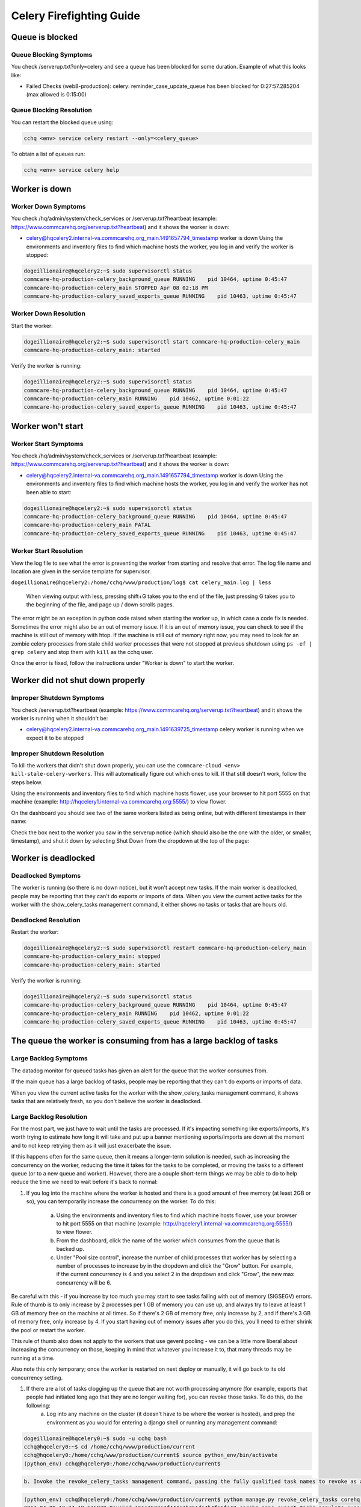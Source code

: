 
=========================
Celery Firefighting Guide
=========================

Queue is blocked
----------------

Queue Blocking Symptoms
~~~~~~~~~~~~~~~~~~~~~~~

You check /serverup.txt?only=celery and see a queue has been blocked for some duration.
Example of what this looks like:

* Failed Checks (web8-production):
  celery: reminder_case_update_queue has been blocked for 0:27:57.285204 (max allowed is 0:15:00)

Queue Blocking Resolution
~~~~~~~~~~~~~~~~~~~~~~~~~

You can restart the blocked queue using:

.. code-block::

   cchq <env> service celery restart --only=<celery_queue>

To obtain a list of queues run:

.. code-block::

   cchq <env> service celery help

Worker is down
--------------

Worker Down Symptoms
~~~~~~~~~~~~~~~~~~~~

You check /hq/admin/system/check_services or /serverup.txt?heartbeat (example: https://www.commcarehq.org/serverup.txt?heartbeat) and it shows the worker is down:


* celery@hqcelery2.internal-va.commcarehq.org_main.1491657794_timestamp worker is down
  Using the environments and inventory files to find which machine hosts the worker, you log in and verify the worker is stopped:

.. code-block::

   dogeillionaire@hqcelery2:~$ sudo supervisorctl status
   commcare-hq-production-celery_background_queue RUNNING    pid 10464, uptime 0:45:47
   commcare-hq-production-celery_main STOPPED Apr 08 02:18 PM
   commcare-hq-production-celery_saved_exports_queue RUNNING    pid 10463, uptime 0:45:47

Worker Down Resolution
~~~~~~~~~~~~~~~~~~~~~~

Start the worker:

.. code-block::

   dogeillionaire@hqcelery2:~$ sudo supervisorctl start commcare-hq-production-celery_main
   commcare-hq-production-celery_main: started

Verify the worker is running:

.. code-block::

   dogeillionaire@hqcelery2:~$ sudo supervisorctl status
   commcare-hq-production-celery_background_queue RUNNING    pid 10464, uptime 0:45:47
   commcare-hq-production-celery_main RUNNING    pid 10462, uptime 0:01:22
   commcare-hq-production-celery_saved_exports_queue RUNNING    pid 10463, uptime 0:45:47

Worker won't start
------------------

Worker Start Symptoms
~~~~~~~~~~~~~~~~~~~~~

You check /hq/admin/system/check_services or /serverup.txt?heartbeat (example: https://www.commcarehq.org/serverup.txt?heartbeat) and it shows the worker is down:


* celery@hqcelery2.internal-va.commcarehq.org_main.1491657794_timestamp worker is down
  Using the environments and inventory files to find which machine hosts the worker, you log in and verify the worker has not been able to start:

.. code-block::

   dogeillionaire@hqcelery2:~$ sudo supervisorctl status
   commcare-hq-production-celery_background_queue RUNNING    pid 10464, uptime 0:45:47
   commcare-hq-production-celery_main FATAL
   commcare-hq-production-celery_saved_exports_queue RUNNING    pid 10463, uptime 0:45:47

Worker Start Resolution
~~~~~~~~~~~~~~~~~~~~~~~

View the log file to see what the error is preventing the worker from starting and resolve that error. The log file name and location are given in the service template for supervisor.

``dogeillionaire@hqcelery2:/home/cchq/www/production/log$ cat celery_main.log | less``

 When viewing output with less, pressing shift+G takes you to the end of the file, just pressing G takes you to the beginning of the file, and page up / down scrolls pages.

The error might be an exception in python code raised when starting the worker up, in which case a code fix is needed. Sometimes the error might also be an out of memory issue. If it is an out of memory issue, you can check to see if the machine is still out of memory with htop. If the machine is still out of memory right now, you may need to look for an zombie celery processes from stale child worker processes that were not stopped at previous shutdown using ``ps -ef | grep celery`` and stop them with ``kill`` as the cchq user.

Once the error is fixed, follow the instructions under "Worker is down" to start the worker.

Worker did not shut down properly
---------------------------------

Improper Shutdown Symptoms
~~~~~~~~~~~~~~~~~~~~~~~~~~

You check /serverup.txt?heartbeat (example: https://www.commcarehq.org/serverup.txt?heartbeat) and it shows the worker is running when it shouldn't be:


* celery@hqcelery2.internal-va.commcarehq.org_main.1491639725_timestamp celery worker is running when we expect it to be stopped

Improper Shutdown Resolution
~~~~~~~~~~~~~~~~~~~~~~~~~~~~

To kill the workers that didn't shut down properly, you can use the ``commcare-cloud <env> kill-stale-celery-workers``. This will automatically figure out which ones to kill. If that still doesn't work, follow the steps below.

Using the environments and inventory files to find which machine hosts flower, use your browser to hit port 5555 on that machine (example: http://hqcelery1.internal-va.commcarehq.org:5555/) to view flower.

On the dashboard you should see two of the same workers listed as being online, but with different timestamps in their name:


.. image:: ./flower-two-active-workers.png
   :target: ./flower-two-active-workers.png
   :alt: 


Check the box next to the worker you saw in the serverup notice (which should also be the one with the older, or smaller, timestamp), and shut it down by selecting Shut Down from the dropdown at the top of the page:


.. image:: ./shutdown-worker.png
   :target: ./shutdown-worker.png
   :alt: 


Worker is deadlocked
--------------------

Deadlocked Symptoms
~~~~~~~~~~~~~~~~~~~

The worker is running (so there is no down notice), but it won't accept new tasks.
If the main worker is deadlocked, people may be reporting that they can't do exports or imports of data.
When you view the current active tasks for the worker with the show_celery_tasks management command, it either shows no tasks or tasks that are hours old.

Deadlocked Resolution
~~~~~~~~~~~~~~~~~~~~~

Restart the worker:

.. code-block::

   dogeillionaire@hqcelery2:~$ sudo supervisorctl restart commcare-hq-production-celery_main
   commcare-hq-production-celery_main: stopped
   commcare-hq-production-celery_main: started

Verify the worker is running:

.. code-block::

   dogeillionaire@hqcelery2:~$ sudo supervisorctl status
   commcare-hq-production-celery_background_queue RUNNING    pid 10464, uptime 0:45:47
   commcare-hq-production-celery_main RUNNING    pid 10462, uptime 0:01:22
   commcare-hq-production-celery_saved_exports_queue RUNNING    pid 10463, uptime 0:45:47

The queue the worker is consuming from has a large backlog of tasks
-------------------------------------------------------------------

Large Backlog Symptoms
~~~~~~~~~~~~~~~~~~~~~~

The datadog monitor for queued tasks has given an alert for the queue that the worker consumes from.

If the main queue has a large backlog of tasks, people may be reporting that they can't do exports or imports of data.

When you view the current active tasks for the worker with the show_celery_tasks management command, it shows tasks that are relatively fresh, so you don't believe the worker is deadlocked.

Large Backlog Resolution
~~~~~~~~~~~~~~~~~~~~~~~~

For the most part, we just have to wait until the tasks are processed. If it's impacting something like exports/imports, It's worth trying to estimate how long it will take and put up a banner mentioning exports/imports are down at the moment and to not keep retrying them as it will just exacerbate the issue.

If this happens often for the same queue, then it means a longer-term solution is needed, such as increasing the concurrency on the worker, reducing the time it takes for the tasks to be completed, or moving the tasks to a different queue (or to a new queue and worker). However, there are a couple short-term things we may be able to do to help reduce the time we need to wait before it's back to normal:


#. 
   If you log into the machine where the worker is hosted and there is a good amount of free memory (at least 2GB or so), you can temporarily increase the concurrency on the worker.  To do this:

    a. Using the environments and inventory files to find which machine hosts flower, use your browser to hit port 5555 on that machine (example: http://hqcelery1.internal-va.commcarehq.org:5555/) to view flower.

    b. From the dashboard, click the name of the worker which consumes from the queue that is backed up.

    c. Under "Pool size control", increase the number of child processes that worker has by selecting a number of processes to increase by in the dropdown and click the "Grow" button. For example, if the current concurrency is 4 and you select 2 in the dropdown and click "Grow", the new max concurrency will be 6.


.. image:: ./increase-pool-size.png
   :target: ./increase-pool-size.png
   :alt: 


Be careful with this - if you increase by too much you may start to see tasks failing with out of memory (SIGSEGV) errors. Rule of thumb is to only increase by 2 processes per 1 GB of memory you can use up, and always try to leave at least 1 GB of memory free on the machine at all times. So if there's 2 GB of memory free, only increase by 2, and if there's 3 GB of memory free, only increase by 4. If you start having out of memory issues after you do this, you'll need to either shrink the pool or restart the worker.

This rule of thumb also does not apply to the workers that use gevent pooling - we can be a little more liberal about increasing the concurrency on those, keeping in mind that whatever you increase it to, that many threads may be running at a time.

Also note this only temporary; once the worker is restarted on next deploy or manually, it will go back to its old concurrency setting.


#. If there are a lot of tasks clogging up the queue that are not worth processing anymore (for example, exports that people had initiated long ago that they are no longer waiting for), you can revoke those tasks. To do this, do the following:
    a. Log into any machine on the cluster (it doesn't have to be where the worker is hosted), and prep the environment as you would for entering a django shell or running any management command:

.. code-block::

   dogeillionaire@hqcelery0:~$ sudo -u cchq bash
   cchq@hqcelery0:~$ cd /home/cchq/www/production/current
   cchq@hqcelery0:/home/cchq/www/production/current$ source python_env/bin/activate
   (python_env) cchq@hqcelery0:/home/cchq/www/production/current$

.. code-block::

   b. Invoke the revoke_celery_tasks management command, passing the fully qualified task names to revoke as args:


.. code-block::

   (python_env) cchq@hqcelery0:/home/cchq/www/production/current$ python manage.py revoke_celery_tasks corehq.apps.export.tasks.populate_export_download_task
   2017-04-09 12:34:19.525830 Revoked 161a7623a3f444e7b361da4b4fa6fc42 corehq.apps.export.tasks.populate_export_download_task
   2017-04-09 12:34:26.803201 Revoked a855bac716ca4850899866cc97076c3d corehq.apps.export.tasks.populate_export_download_task

This command will just keep running, revoking all existing and new tasks that it finds that match the given task name(s). This command is only able to revoke tasks received by the worker from rabbitmq. The worker does not see all the tasks in the queue all at once since the tasks are prefetched by the worker from rabbitmq a little at a time, so to revoke them all you just have to keep it running. When you no longer need it, just stop it with Ctrl+C.

Intermittent datadog connection errors
--------------------------------------

Connection Error Symptoms
~~~~~~~~~~~~~~~~~~~~~~~~~

Receiving alerts that the datadog agent on a celery machine is not reporting. The alerts recover on their own but continue to trigger.

Connection Error Resolution
~~~~~~~~~~~~~~~~~~~~~~~~~~~

This is only relevant if these alerts are for the first celery machine ``celery[0]``\ :

.. code-block::

   cchq <env> service celery restart --limit=celery[0]

Common RabbitMQ Firefighting Scenarios
======================================

RabbitMQ is down
----------------

RabbitMQ Down Symptoms
~~~~~~~~~~~~~~~~~~~~~~

There are 500 emails saying Connection Refused to a service running on port 5672

You see errors mentioning a celery worker cannot connect to amqp broker in the celery logs

RabbitMQ Down Resolution
~~~~~~~~~~~~~~~~~~~~~~~~

See Restarting Services on this :ref:`reference/firefighting/general:Firefighting Guide`.

Disk filling up
---------------

Disk Filling Symptoms
~~~~~~~~~~~~~~~~~~~~~

Disk usage warning

Disk Filling Resolution
~~~~~~~~~~~~~~~~~~~~~~~


#. Use 'ncdu' on the machine to detemine if it's RabbitMQ that's using up the disk
#. Check the RabbitMQ dashboard to determine which queue is causing the issue
   a. https://app.datadoghq.com/screen/integration/237/rabbitmq---overview
#. Ensure that the celery workers are running and consuming the queue
#. Purge the queue. *Only do this if the tasks can be re-queued e.g. pillow_retry_queue*

``celery -A corehq purge -Q queue_1,queue_2``

Useful Celery Commands
======================

Show celery tasks
~~~~~~~~~~~~~~~~~

Unfortunately, flower often times will show stale data. To view the most current information on active, reserved, or scheduled tasks for a worker, use this command.

``python manage.py show_celery_tasks <worker name> <task state>``

This command prints the celery tasks in the given state on the given worker. For example, to show all active tasks being processed by the main worker:

``python manage.py show_celery_tasks celery@hqcelery2.internal-va.commcarehq.org_main.1491701762_timestamp active``

To view a list of worker names, use the show_celery_workers command.

Show celery workers
~~~~~~~~~~~~~~~~~~~

To get a quick list of workers that are currently running, use this command:

``python manage.py show_celery_workers``

Shut down a celery worker
~~~~~~~~~~~~~~~~~~~~~~~~~

To initiate a warm shutdown for a worker, you can either use flower as described in the "Worker did not shut down properly" section above, or you can use this command:

``python manage.py shutdown_celery_worker_by_hostname <worker name>``

The :raw-html-m2r:`<worker name>` parameter will be one of the values you get from running ``python manage.py show_celery_workers``.

Revoke celery tasks
~~~~~~~~~~~~~~~~~~~

To revoke specific tasks, issue this command, passing the fully-qualified python task names as args:

``python manage.py revoke_celery_tasks <task name 1> <task name 2> ...``

This command revokes all active, reserved, and scheduled tasks (from all workers that are online) matching any of the given fully-qualified task names. It's best to leave this command running for a bit in order to get them all, as it will keep polling for tasks to revoke, and there are likely to be tasks in the message queue which haven't been received by the worker yet. This command can be useful, for example, if there is a huge backlog of export tasks that are stale and are just causing the queue to be backed up.  For example, to revoke all export tasks, keep this running for a bit (every time a task is revoked it will be printed to the console):

``python manage.py revoke_celery_tasks corehq.apps.export.tasks.populate_export_download_task``

You can pass more than one task to this command, and you can stop it any time with Ctrl+C.

Purge queue
~~~~~~~~~~~

NOTE: This should almost never be necessary in production and can be more useful during local development. In production it's better to target specific tasks to revoke using the revoke_celery_tasks command described above.  In case you do need to do this in production, It's best to stop the worker that's consuming from that queue first:

``sudo supervisorctl stop <...>``

and then restart it after purging:

``sudo supervisorctl start <...>``

To purge all messages in a rabbitmq message queue:

``celery -A corehq purge -Q queue_1,queue_2``

Useful RabbitMQ Commands
========================

We use rabbitmqctl to inspect RabbitMQ. All rabbitmqctl commands must be run as the root user on the machine hosting RabbitMQ.

Locally you can use sudo to run these commands, but in a production environment you'll need to switch to the root user first.

The :raw-html-m2r:`<vhost name>` parameter is commcarehq in our production environments. Locally you might have this set to /, but you can check it with the list virtual hosts command.

List Virtual Hosts
~~~~~~~~~~~~~~~~~~

``rabbitmqctl list_vhosts``

List number of messages in each queue
~~~~~~~~~~~~~~~~~~~~~~~~~~~~~~~~~~~~~

This command lists the number of messages in each queue (i.e., the number of tasks in each celery queue) that are either ready to be delivered to a consumer or have been delivered but have not been acknowledged yet.

``rabbitmqctl list_queues -p <vhost name> name messages``
